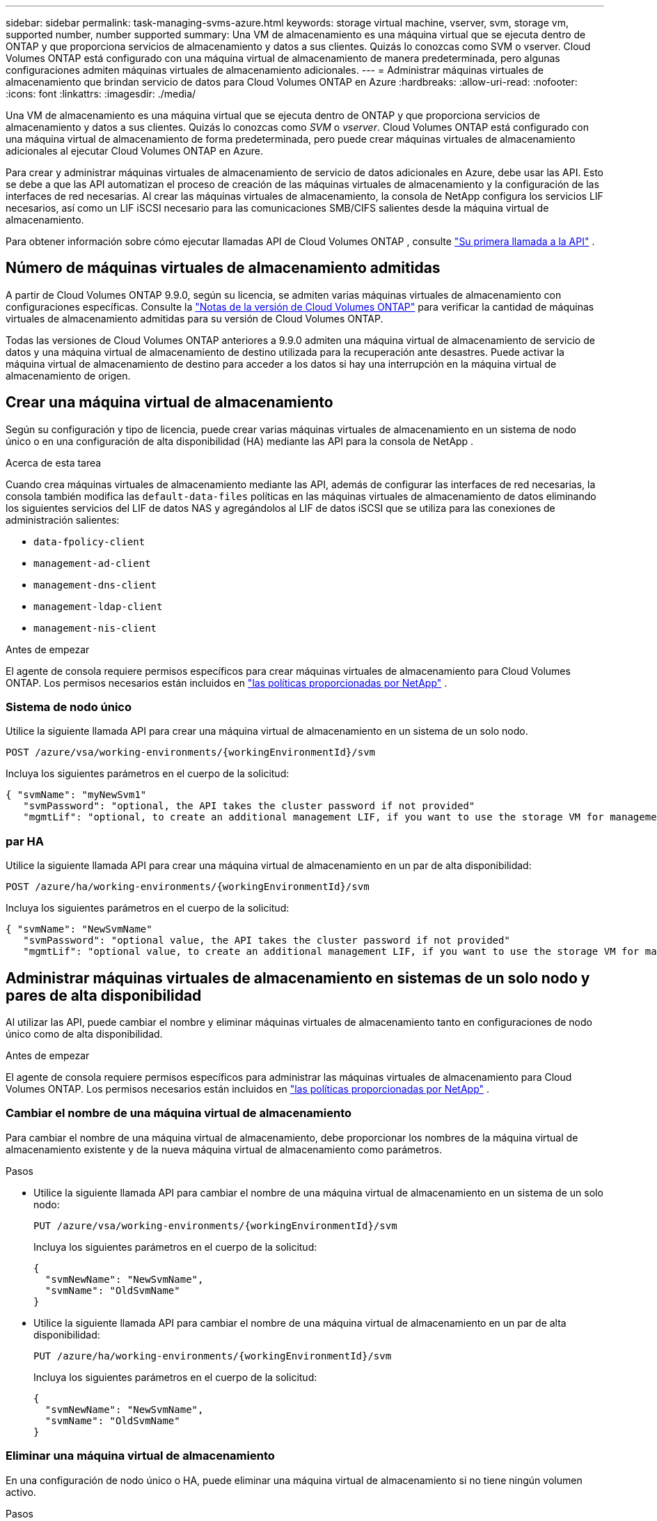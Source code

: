 ---
sidebar: sidebar 
permalink: task-managing-svms-azure.html 
keywords: storage virtual machine, vserver, svm, storage vm, supported number, number supported 
summary: Una VM de almacenamiento es una máquina virtual que se ejecuta dentro de ONTAP y que proporciona servicios de almacenamiento y datos a sus clientes.  Quizás lo conozcas como SVM o vserver.  Cloud Volumes ONTAP está configurado con una máquina virtual de almacenamiento de manera predeterminada, pero algunas configuraciones admiten máquinas virtuales de almacenamiento adicionales. 
---
= Administrar máquinas virtuales de almacenamiento que brindan servicio de datos para Cloud Volumes ONTAP en Azure
:hardbreaks:
:allow-uri-read: 
:nofooter: 
:icons: font
:linkattrs: 
:imagesdir: ./media/


[role="lead"]
Una VM de almacenamiento es una máquina virtual que se ejecuta dentro de ONTAP y que proporciona servicios de almacenamiento y datos a sus clientes.  Quizás lo conozcas como _SVM_ o _vserver_.  Cloud Volumes ONTAP está configurado con una máquina virtual de almacenamiento de forma predeterminada, pero puede crear máquinas virtuales de almacenamiento adicionales al ejecutar Cloud Volumes ONTAP en Azure.

Para crear y administrar máquinas virtuales de almacenamiento de servicio de datos adicionales en Azure, debe usar las API.  Esto se debe a que las API automatizan el proceso de creación de las máquinas virtuales de almacenamiento y la configuración de las interfaces de red necesarias.  Al crear las máquinas virtuales de almacenamiento, la consola de NetApp configura los servicios LIF necesarios, así como un LIF iSCSI necesario para las comunicaciones SMB/CIFS salientes desde la máquina virtual de almacenamiento.

Para obtener información sobre cómo ejecutar llamadas API de Cloud Volumes ONTAP , consulte https://docs.netapp.com/us-en/bluexp-automation/cm/your_api_call.html#step-1-select-the-identifie["Su primera llamada a la API"^] .



== Número de máquinas virtuales de almacenamiento admitidas

A partir de Cloud Volumes ONTAP 9.9.0, según su licencia, se admiten varias máquinas virtuales de almacenamiento con configuraciones específicas.  Consulte la https://docs.netapp.com/us-en/cloud-volumes-ontap-relnotes/reference-limits-azure.html["Notas de la versión de Cloud Volumes ONTAP"^] para verificar la cantidad de máquinas virtuales de almacenamiento admitidas para su versión de Cloud Volumes ONTAP.

Todas las versiones de Cloud Volumes ONTAP anteriores a 9.9.0 admiten una máquina virtual de almacenamiento de servicio de datos y una máquina virtual de almacenamiento de destino utilizada para la recuperación ante desastres.  Puede activar la máquina virtual de almacenamiento de destino para acceder a los datos si hay una interrupción en la máquina virtual de almacenamiento de origen.



== Crear una máquina virtual de almacenamiento

Según su configuración y tipo de licencia, puede crear varias máquinas virtuales de almacenamiento en un sistema de nodo único o en una configuración de alta disponibilidad (HA) mediante las API para la consola de NetApp .

.Acerca de esta tarea
Cuando crea máquinas virtuales de almacenamiento mediante las API, además de configurar las interfaces de red necesarias, la consola también modifica las `default-data-files` políticas en las máquinas virtuales de almacenamiento de datos eliminando los siguientes servicios del LIF de datos NAS y agregándolos al LIF de datos iSCSI que se utiliza para las conexiones de administración salientes:

* `data-fpolicy-client`
* `management-ad-client`
* `management-dns-client`
* `management-ldap-client`
* `management-nis-client`


.Antes de empezar
El agente de consola requiere permisos específicos para crear máquinas virtuales de almacenamiento para Cloud Volumes ONTAP.  Los permisos necesarios están incluidos en https://docs.netapp.com/us-en/bluexp-setup-admin/reference-permissions-azure.html["las políticas proporcionadas por NetApp"^] .



=== Sistema de nodo único

Utilice la siguiente llamada API para crear una máquina virtual de almacenamiento en un sistema de un solo nodo.

`POST /azure/vsa/working-environments/{workingEnvironmentId}/svm`

Incluya los siguientes parámetros en el cuerpo de la solicitud:

[source, json]
----
{ "svmName": "myNewSvm1"
   "svmPassword": "optional, the API takes the cluster password if not provided"
   "mgmtLif": "optional, to create an additional management LIF, if you want to use the storage VM for management purposes"}
----


=== par HA

Utilice la siguiente llamada API para crear una máquina virtual de almacenamiento en un par de alta disponibilidad:

`POST /azure/ha/working-environments/{workingEnvironmentId}/svm`

Incluya los siguientes parámetros en el cuerpo de la solicitud:

[source, json]
----
{ "svmName": "NewSvmName"
   "svmPassword": "optional value, the API takes the cluster password if not provided"
   "mgmtLif": "optional value, to create an additional management LIF, if you want to use the storage VM for management purposes"}
----


== Administrar máquinas virtuales de almacenamiento en sistemas de un solo nodo y pares de alta disponibilidad

Al utilizar las API, puede cambiar el nombre y eliminar máquinas virtuales de almacenamiento tanto en configuraciones de nodo único como de alta disponibilidad.

.Antes de empezar
El agente de consola requiere permisos específicos para administrar las máquinas virtuales de almacenamiento para Cloud Volumes ONTAP.  Los permisos necesarios están incluidos en https://docs.netapp.com/us-en/bluexp-setup-admin/reference-permissions-azure.html["las políticas proporcionadas por NetApp"^] .



=== Cambiar el nombre de una máquina virtual de almacenamiento

Para cambiar el nombre de una máquina virtual de almacenamiento, debe proporcionar los nombres de la máquina virtual de almacenamiento existente y de la nueva máquina virtual de almacenamiento como parámetros.

.Pasos
* Utilice la siguiente llamada API para cambiar el nombre de una máquina virtual de almacenamiento en un sistema de un solo nodo:
+
`PUT /azure/vsa/working-environments/{workingEnvironmentId}/svm`

+
Incluya los siguientes parámetros en el cuerpo de la solicitud:

+
[source, json]
----
{
  "svmNewName": "NewSvmName",
  "svmName": "OldSvmName"
}
----
* Utilice la siguiente llamada API para cambiar el nombre de una máquina virtual de almacenamiento en un par de alta disponibilidad:
+
`PUT /azure/ha/working-environments/{workingEnvironmentId}/svm`

+
Incluya los siguientes parámetros en el cuerpo de la solicitud:

+
[source, json]
----
{
  "svmNewName": "NewSvmName",
  "svmName": "OldSvmName"
}
----




=== Eliminar una máquina virtual de almacenamiento

En una configuración de nodo único o HA, puede eliminar una máquina virtual de almacenamiento si no tiene ningún volumen activo.

.Pasos
* Utilice la siguiente llamada API para eliminar una máquina virtual de almacenamiento en un sistema de un solo nodo:
+
`DELETE /azure/vsa/working-environments/{workingEnvironmentId}/svm/{svmName}`

* Utilice la siguiente llamada API para eliminar una máquina virtual de almacenamiento en un par de alta disponibilidad:
+
`DELETE /azure/ha/working-environments/{workingEnvironmentId}/svm/{svmName}`



.Información relacionada
* https://docs.netapp.com/us-en/bluexp-automation/cm/prepare.html["Prepárese para usar la API"^]
* https://docs.netapp.com/us-en/bluexp-automation/cm/workflow_processes.html#organization-of-cloud-volumes-ontap-workflows["Flujos de trabajo de Cloud Volumes ONTAP"^]
* https://docs.netapp.com/us-en/bluexp-automation/platform/get_identifiers.html#get-the-connector-identifier["Obtener los identificadores requeridos"^]
* https://docs.netapp.com/us-en/bluexp-automation/platform/use_rest_apis.html["Utilice las API REST para la consola de NetApp"^]

